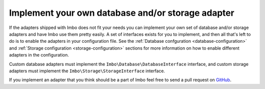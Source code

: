 Implement your own database and/or storage adapter
==================================================

If the adapters shipped with Imbo does not fit your needs you can implement your own set of database and/or storage adapters and have Imbo use them pretty easily. A set of interfaces exists for you to implement, and then all that's left to do is to enable the adapters in your configuration file. See the :ref:`Database confguration <database-configuration>` and :ref:`Storage configuration <storage-configuration>` sections for more information on how to enable different adapters in the configuration.

Custom database adapters must implement the ``Imbo\Database\DatabaseInterface`` interface, and custom storage adapters must implement the ``Imbo\Storage\StorageInterface`` interface.

If you implement an adapter that you think should be a part of Imbo feel free to send a pull request on `GitHub <https://github.com/imbo/imbo>`_.
